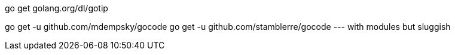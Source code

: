 // vi:ft=asciidoc

go get golang.org/dl/gotip

go get -u github.com/mdempsky/gocode
go get -u github.com/stamblerre/gocode --- with modules but sluggish

